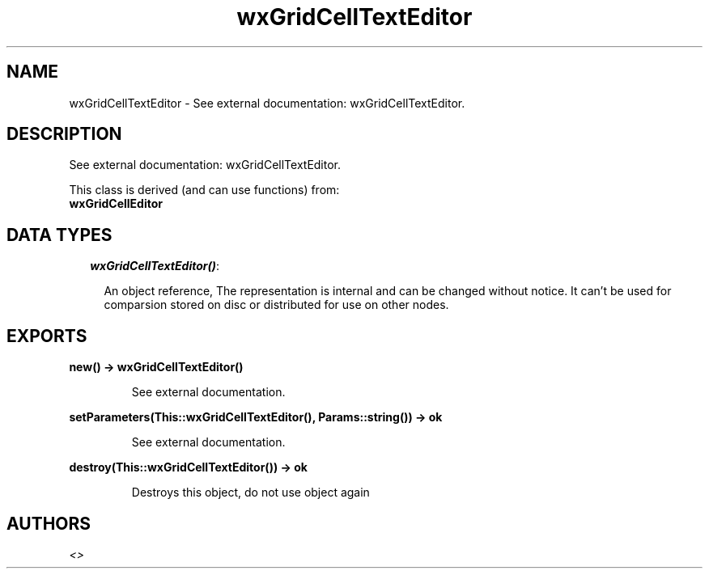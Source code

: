 .TH wxGridCellTextEditor 3 "wxErlang 0.99" "" "Erlang Module Definition"
.SH NAME
wxGridCellTextEditor \- See external documentation: wxGridCellTextEditor.
.SH DESCRIPTION
.LP
See external documentation: wxGridCellTextEditor\&.
.LP
This class is derived (and can use functions) from: 
.br
\fBwxGridCellEditor\fR\& 
.SH "DATA TYPES"

.RS 2
.TP 2
.B
\fIwxGridCellTextEditor()\fR\&:

.RS 2
.LP
An object reference, The representation is internal and can be changed without notice\&. It can\&'t be used for comparsion stored on disc or distributed for use on other nodes\&.
.RE
.RE
.SH EXPORTS
.LP
.B
new() -> wxGridCellTextEditor()
.br
.RS
.LP
See external documentation\&.
.RE
.LP
.B
setParameters(This::wxGridCellTextEditor(), Params::string()) -> ok
.br
.RS
.LP
See external documentation\&.
.RE
.LP
.B
destroy(This::wxGridCellTextEditor()) -> ok
.br
.RS
.LP
Destroys this object, do not use object again
.RE
.SH AUTHORS
.LP

.I
<>